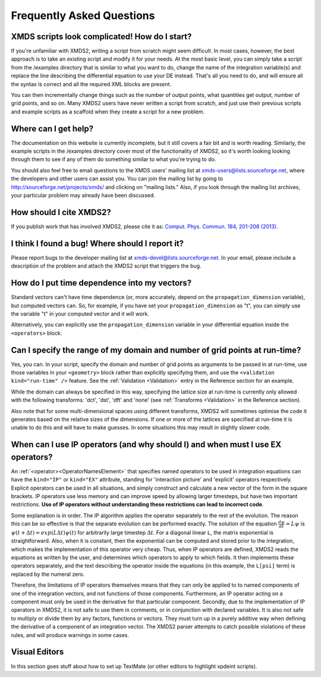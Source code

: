 .. _FAQ:

Frequently Asked Questions
==========================

XMDS scripts look complicated! How do I start?
~~~~~~~~~~~~~~~~~~~~~~~~~~~~~~~~~~~~~~~~~~~~~~

If you're unfamiliar with XMDS2, writing a script from scratch might seem difficult. In most cases, however, the best approach is to take an existing script and modify it for your needs. At the most basic level, you can simply take a script from the /examples directory that is similar to what you want to do, change the name of the integration variable(s) and replace the line describing the differential equation to use your DE instead. That's all you need to do, and will ensure all the syntax is correct and all the required XML blocks are present.

You can then incrementally change things such as the number of output points, what quantities get output, number of grid points, and so on. Many XMDS2 users have never written a script from scratch, and just use their previous scripts and example scripts as a scaffold when they create a script for a new problem.


Where can I get help?
~~~~~~~~~~~~~~~~~~~~~

The documentation on this website is currently incomplete, but it still covers a fair bit and is worth reading. Similarly, the example scripts in the /examples directory cover most of the functionality of XMDS2, so it's worth looking looking through them to see if any of them do something similar to what you're trying to do.

You should also feel free to email questions to the XMDS users' mailing list at xmds-users@lists.sourceforge.net, where the developers and other users can assist you. You can join the mailing list by going to http://sourceforge.net/projects/xmds/ and clicking on "mailing lists." Also, if you look through the mailing list archives, your particular problem may already have been discussed.


How should I cite XMDS2?
~~~~~~~~~~~~~~~~~~~~~~~~
If you publish work that has involved XMDS2, please cite it as: `Comput. Phys. Commun. 184, 201-208 (2013) <http://dx.doi.org/10.1016/j.cpc.2012.08.016>`_.


I think I found a bug! Where should I report it?
~~~~~~~~~~~~~~~~~~~~~~~~~~~~~~~~~~~~~~~~~~~~~~~~

Please report bugs to the developer mailing list at xmds-devel@lists.sourceforge.net. In your email, please include a description of the problem and attach the XMDS2 script that triggers the bug.


How do I put time dependence into my vectors?
~~~~~~~~~~~~~~~~~~~~~~~~~~~~~~~~~~~~~~~~~~~~~

Standard vectors can't have time dependence (or, more accurately, depend on the ``propagation_dimension`` variable), but computed vectors can. So, for example, if you have set your ``propagation_dimension`` as "t", you can simply use the variable "t" in your computed vector and it will work. 

Alternatively, you can explicitly use the ``propagation_dimension`` variable in your differential equation inside the ``<operators>`` block.  


Can I specify the range of my domain and number of grid points at run-time?
~~~~~~~~~~~~~~~~~~~~~~~~~~~~~~~~~~~~~~~~~~~~~~~~~~~~~~~~~~~~~~~~~~~~~~~~~~~

Yes, you can. In your script, specify the domain and number of grid points as arguments to be passed in at run-time, use those variables in your ``<geometry>`` block rather than explicitly specifying them, and use the ``<validation kind="run-time" />`` feature. See the :ref:`Validation <Validation>` entry in the Reference section for an example.

While the domain can always be specified in this way, specifying the lattice size at run-time is currently only allowed with the following transforms: 'dct', 'dst', 'dft' and 'none' (see :ref:`Transforms <Validation>` in the Reference section).

Also note that for some multi-dimensional spaces using different transforms, XMDS2 will sometimes optimise the code it generates based on the relative sizes of the dimensions. If one or more of the lattices are specified at run-time it is unable to do this and will have to make guesses. In some situations this may result in slightly slower code.


When can I use IP operators (and why should I) and when must I use EX operators?
~~~~~~~~~~~~~~~~~~~~~~~~~~~~~~~~~~~~~~~~~~~~~~~~~~~~~~~~~~~~~~~~~~~~~~~~~~~~~~~~

An :ref:`<operator><OperatorNamesElement>` that specifies named operators to be used in integration equations can have the ``kind="IP"`` or ``kind="EX"`` attribute, standing for 'interaction picture' and 'explicit' operators respectively.  Explicit operators can be used in all situations, and simply construct and calculate a new vector of the form in the square brackets.  IP operators use less memory and can improve speed by allowing larger timesteps, but have two important restrictions.  **Use of IP operators without understanding these restrictions can lead to incorrect code**.  

Some explanation is in order.  The IP algorithm applies the operator separately to the rest of the evolution.  The reason this can be so effective is that the separate evolution can be performed exactly.  The solution of the equation :math:`\frac{d \psi}{dt} = L \psi` is :math:`\psi(t+\Delta t) = exp(L \Delta t) \psi(t)` for arbitrarily large timestep :math:`\Delta t`.  For a diagonal linear ``L``, the matrix exponential is straightforward.  Also, when it is constant, then the exponential can be computed and stored prior to the integration, which makes the implementation of this operator very cheap.  Thus, when IP operators are defined, XMDS2 reads the equations as written by the user, and determines which operators to apply to which fields.  It then implements these operators separately, and the text describing the operator inside the equations (in this example, the ``L[psi]`` term) is replaced by the numeral zero.  

Therefore, the limitations of IP operators themselves means that they can only be applied to to named components of one of the integration vectors, and not functions of those components.  Furthermore, an IP operator acting on a component must only be used in the derivative for that particular component.  Secondly, due to the implementation of IP operators in XMDS2, it is not safe to use them in comments, or in conjunction with declared variables.  It is also not safe to multiply or divide them by any factors, functions or vectors.  They must turn up in a purely additive way when defining the derivative of a component of an integration vector.  The XMDS2 parser attempts to catch possible violations of these rules, and will produce warnings in some cases.


Visual Editors
~~~~~~~~~~~~~~

In this section goes stuff about how to set up TextMate (or other editors to highlight xpdeint scripts).
